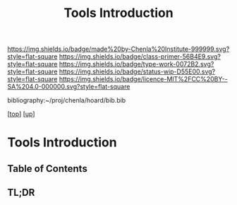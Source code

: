 #   -*- mode: org; fill-column: 60 -*-

#+TITLE: Tools Introduction
#+STARTUP: showall
#+TOC: headlines 4
#+PROPERTY: filename

[[https://img.shields.io/badge/made%20by-Chenla%20Institute-999999.svg?style=flat-square]] 
[[https://img.shields.io/badge/class-primer-56B4E9.svg?style=flat-square]]
[[https://img.shields.io/badge/type-work-0072B2.svg?style=flat-square]]
[[https://img.shields.io/badge/status-wip-D55E00.svg?style=flat-square]]
[[https://img.shields.io/badge/licence-MIT%2FCC%20BY--SA%204.0-000000.svg?style=flat-square]]

bibliography:~/proj/chenla/hoard/bib.bib

[[[../../index.org][top]]] [[[../index.org][up]]]

* Tools Introduction
:PROPERTIES:
:CUSTOM_ID:
:Name:     /home/deerpig/proj/chenla/warp/03/18/intro.org
:Created:  2018-05-02T20:14@Prek Leap (11.642600N-104.919210W)
:ID:       b9f334ac-c91a-4c3d-8ad3-55aebc75ef7c
:VER:      578538950.948622037
:GEO:      48P-491193-1287029-15
:BXID:     proj:FXJ1-5345
:Class:    primer
:Type:     work
:Status:   wip
:Licence:  MIT/CC BY-SA 4.0
:END:

** Table of Contents
** TL;DR


